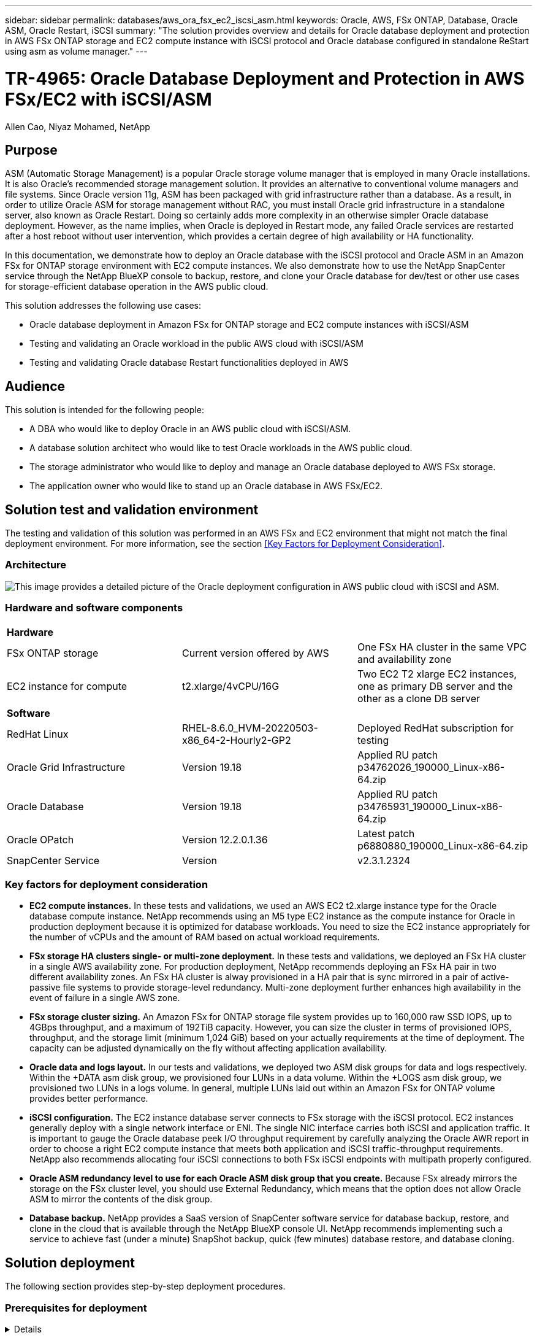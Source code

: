 ---
sidebar: sidebar
permalink: databases/aws_ora_fsx_ec2_iscsi_asm.html
keywords: Oracle, AWS, FSx ONTAP, Database, Oracle ASM, Oracle Restart, iSCSI
summary: "The solution provides overview and details for Oracle database deployment and protection in AWS FSx ONTAP storage and EC2 compute instance with iSCSI protocol and Oracle database configured in standalone ReStart using asm as volume manager." 
---

= TR-4965: Oracle Database Deployment and Protection in AWS FSx/EC2 with iSCSI/ASM
:hardbreaks:
:nofooter:
:icons: font
:linkattrs:
:imagesdir: ./../media/

Allen Cao, Niyaz Mohamed, NetApp

[.lead]
== Purpose

ASM (Automatic Storage Management) is a popular Oracle storage volume manager that is employed in many Oracle installations. It is also Oracle's recommended storage management solution. It provides an alternative to conventional volume managers and file systems. Since Oracle version 11g, ASM has been packaged with grid infrastructure rather than a database. As a result, in order to utilize Oracle ASM for storage management without RAC, you must install Oracle grid infrastructure in a standalone server, also known as Oracle Restart. Doing so certainly adds more complexity in an otherwise simpler Oracle database deployment. However, as the name implies, when Oracle is deployed in Restart mode, any failed Oracle services are restarted after a host reboot without user intervention, which provides a certain degree of high availability or HA functionality.

In this documentation, we demonstrate how to deploy an Oracle database with the iSCSI protocol and Oracle ASM in an Amazon FSx for ONTAP storage environment with EC2 compute instances. We also demonstrate how to use the NetApp SnapCenter service through the NetApp BlueXP console to backup, restore, and clone your Oracle database for dev/test or other use cases for storage-efficient database operation in the AWS public cloud.  

This solution addresses the following use cases:

* Oracle database deployment in Amazon FSx for ONTAP storage and EC2 compute instances with iSCSI/ASM 
* Testing and validating an Oracle workload in the public AWS cloud with iSCSI/ASM
* Testing and validating Oracle database Restart functionalities deployed in AWS

== Audience

This solution is intended for the following people:

* A DBA who would like to deploy Oracle in an AWS public cloud with iSCSI/ASM.
* A database solution architect who would like to test Oracle workloads in the AWS public cloud.
* The storage administrator who would like to deploy and manage an Oracle database deployed to AWS FSx storage.
* The application owner who would like to stand up an Oracle database in AWS FSx/EC2.

== Solution test and validation environment

The testing and validation of this solution was performed in an AWS FSx and EC2 environment that might not match the final deployment environment. For more information, see the section <<Key Factors for Deployment Consideration>>.

=== Architecture

image::aws_ora_fsx_ec2_iscsi_asm_architecture.png["This image provides a detailed picture of the Oracle deployment configuration in AWS public cloud with iSCSI and ASM."]

=== Hardware and software components

[width=100%,cols="33%, 33%, 33%", frame=none, grid=rows]
|===
3+^| *Hardware*
| FSx ONTAP storage | Current version offered by AWS | One FSx HA cluster in the same VPC and availability zone
| EC2 instance for compute | t2.xlarge/4vCPU/16G | Two EC2 T2 xlarge EC2 instances, one as primary DB server and the other as a clone DB server 

3+^| *Software*
| RedHat Linux | RHEL-8.6.0_HVM-20220503-x86_64-2-Hourly2-GP2 | Deployed RedHat subscription for testing
| Oracle Grid Infrastructure | Version 19.18 | Applied RU patch p34762026_190000_Linux-x86-64.zip
| Oracle Database | Version 19.18 | Applied RU patch p34765931_190000_Linux-x86-64.zip
| Oracle OPatch | Version 12.2.0.1.36 | Latest patch p6880880_190000_Linux-x86-64.zip
| SnapCenter Service | Version |  v2.3.1.2324
|===

=== Key factors for deployment consideration

* *EC2 compute instances.* In these tests and validations, we used an AWS EC2 t2.xlarge instance type for the Oracle database compute instance. NetApp recommends using an M5 type EC2 instance as the compute instance for Oracle in production deployment because it is optimized for database workloads. You need to size the EC2 instance appropriately for the number of vCPUs and the amount of RAM based on actual workload requirements.

* *FSx storage HA clusters single- or multi-zone deployment.* In these tests and validations, we deployed an FSx HA cluster in a single AWS availability zone. For production deployment, NetApp recommends deploying an FSx HA pair in two different availability zones. An FSx HA cluster is alway provisioned in a HA pair that is sync mirrored in a pair of active-passive file systems to provide storage-level redundancy. Multi-zone deployment further enhances high availability in the event of failure in a single AWS zone. 

* *FSx storage cluster sizing.* An Amazon FSx for ONTAP storage file system provides up to 160,000 raw SSD IOPS, up to 4GBps throughput, and a maximum of 192TiB capacity. However, you can size the cluster in terms of provisioned IOPS, throughput, and the storage limit (minimum 1,024 GiB) based on your actually requirements at the time of deployment. The capacity can be adjusted dynamically on the fly without affecting application availability.   

* *Oracle data and logs layout.* In our tests and validations, we deployed two ASM disk groups for data and logs respectively. Within the +DATA asm disk group, we provisioned four LUNs in a data volume. Within the +LOGS asm disk group, we provisioned two LUNs in a logs volume. In general, multiple LUNs laid out within an Amazon FSx for ONTAP volume provides better performance. 

* *iSCSI configuration.* The EC2 instance database server connects to FSx storage with the iSCSI protocol. EC2 instances generally deploy with a single network interface or ENI. The single NIC interface carries both iSCSI and application traffic. It is important to gauge the Oracle database peek I/O throughput requirement by carefully analyzing the Oracle AWR report in order to choose a right EC2 compute instance that meets both application and iSCSI traffic-throughput requirements. NetApp also recommends allocating four iSCSI connections to both FSx iSCSI endpoints with multipath properly configured.

* *Oracle ASM redundancy level to use for each Oracle ASM disk group that you create.* Because FSx already mirrors the storage on the FSx cluster level, you should use External Redundancy, which means that the option does not allow Oracle ASM to mirror the contents of the disk group.

* *Database backup.* NetApp provides a SaaS version of SnapCenter software service for database backup, restore, and clone in the cloud that is available through the NetApp BlueXP console UI. NetApp recommends implementing such a service to achieve fast (under a minute) SnapShot backup, quick (few minutes) database restore, and database cloning.    

== Solution deployment

The following section provides step-by-step deployment procedures. 

=== Prerequisites for deployment
[%collapsible]
====

Deployment requires the following prerequisites.

. An AWS account has been set up, and the necessary VPC and network segments have been created within your AWS account.

. From the AWS EC2 console, you must deploy two EC2 Linux instances, one as the primary Oracle DB server and an optional alternative clone target DB server. See the architecture diagram in the previous section for more details about the environment setup. Also review the link:https://docs.aws.amazon.com/AWSEC2/latest/UserGuide/concepts.html[User Guide for Linux instances^] for more information.

. From the AWS EC2 console, deploy Amazon FSx for ONTAP storage HA clusters to host the Oracle database volumes. If you are not familiar with the deployment of FSx storage, see the documentation link:https://docs.aws.amazon.com/fsx/latest/ONTAPGuide/creating-file-systems.html[Creating FSx for ONTAP file systems^] for step-by-step instructions.

. Steps 2 and 3 can be performed using the following Terraform automation toolkit, which creates an EC2 instance named `ora_01` and an FSx file system named `fsx_01`. Review the instruction carefully and change the variables to suit your environment before execution.
+
....
git clone https://github.com/NetApp-Automation/na_aws_fsx_ec2_deploy.git
....

[NOTE]

Ensure that you have allocated at least 50G in EC2 instance root volume in order to have sufficient space to stage Oracle installation files.

====

=== EC2 instance kernel configuration
[%collapsible]

====
With the prerequisites provisioned, log into the EC2 instance as ec2-user and sudo to root user to configure the Linux kernel for Oracle installation.

. Create a staging directory `/tmp/archive` folder and set the `777` permission.
+
....
mkdir /tmp/archive

chmod 777 /tmp/archive
....

. Download and stage the Oracle binary installation files and other required rpm files to the `/tmp/archive` directory.
+
See the following list of installation files to be stated in `/tmp/archive` on the EC2 instance.
+
....
[ec2-user@ip-172-30-15-58 ~]$ ls -l /tmp/archive
total 10537316
-rw-rw-r--. 1 ec2-user ec2-user      19112 Mar 21 15:57 compat-libcap1-1.10-7.el7.x86_64.rpm
-rw-rw-r--  1 ec2-user ec2-user 3059705302 Mar 21 22:01 LINUX.X64_193000_db_home.zip
-rw-rw-r--  1 ec2-user ec2-user 2889184573 Mar 21 21:09 LINUX.X64_193000_grid_home.zip
-rw-rw-r--. 1 ec2-user ec2-user     589145 Mar 21 15:56 netapp_linux_unified_host_utilities-7-1.x86_64.rpm
-rw-rw-r--. 1 ec2-user ec2-user      31828 Mar 21 15:55 oracle-database-preinstall-19c-1.0-2.el8.x86_64.rpm
-rw-rw-r--  1 ec2-user ec2-user 2872741741 Mar 21 22:31 p34762026_190000_Linux-x86-64.zip
-rw-rw-r--  1 ec2-user ec2-user 1843577895 Mar 21 22:32 p34765931_190000_Linux-x86-64.zip
-rw-rw-r--  1 ec2-user ec2-user  124347218 Mar 21 22:33 p6880880_190000_Linux-x86-64.zip
-rw-r--r--  1 ec2-user ec2-user     257136 Mar 22 16:25 policycoreutils-python-utils-2.9-9.el8.noarch.rpm
....

. Install Oracle 19c preinstall RPM, which satisfies most kernel configuration requirements.
+
....
yum install /tmp/archive/oracle-database-preinstall-19c-1.0-2.el8.x86_64.rpm
....

. Download and install the missing `compat-libcap1` in Linux 8.
+
....
yum install /tmp/archive/compat-libcap1-1.10-7.el7.x86_64.rpm
....

. From NetApp, download and install NetApp host utilities.
+
....
yum install /tmp/archive/netapp_linux_unified_host_utilities-7-1.x86_64.rpm
....

. Install `policycoreutils-python-utils`, which is not available in the EC2 instance.
+
....
yum install /tmp/archive/policycoreutils-python-utils-2.9-9.el8.noarch.rpm
....

. Install open JDK version 1.8.
+
....
yum install java-1.8.0-openjdk.x86_64
....

. Install iSCSI initiator utils.
+
....
yum install iscsi-initiator-utils
....

. Install `sg3_utils`.
+
....
yum install sg3_utils
....

. Install `device-mapper-multipath`.
+
....
yum install device-mapper-multipath
....

. Disable transparent hugepages in the current system.
+
....
echo never > /sys/kernel/mm/transparent_hugepage/enabled
echo never > /sys/kernel/mm/transparent_hugepage/defrag
....
+
Add the following lines in `/etc/rc.local` to disable `transparent_hugepage` after reboot:
+
....
  # Disable transparent hugepages
          if test -f /sys/kernel/mm/transparent_hugepage/enabled; then
            echo never > /sys/kernel/mm/transparent_hugepage/enabled
          fi
          if test -f /sys/kernel/mm/transparent_hugepage/defrag; then
            echo never > /sys/kernel/mm/transparent_hugepage/defrag
          fi
....

. Disable selinux by changing `SELINUX=enforcing` to `SELINUX=disabled`. You must reboot the host to make the change effective.
+
....
vi /etc/sysconfig/selinux
....

. Add the following lines to `limit.conf` to set the file descriptor limit and stack size without quotes `" "`.
+
....
vi /etc/security/limits.conf
  "*               hard    nofile          65536"
  "*               soft    stack           10240"
....

. Add swap space to EC2 instance by following this instruction: link:https://aws.amazon.com/premiumsupport/knowledge-center/ec2-memory-swap-file/[How do I allocate memory to work as swap space in an Amazon EC2 instance by using a swap file?^] The exact amount of space to add depends on the size of RAM up to 16G.

. Change `node.session.timeo.replacement_timeout` in the `iscsi.conf` configuration file from 120 to 5 seconds.
+
....
vi /etc/iscsi/iscsid.conf
....

. Enable and start the iSCSI service on the EC2 instance.
+
....
systemctl enable iscsid
systemctl start iscsid
....

. Retrieve the iSCSI initiator address to be used for database LUN mapping.
+
....
cat /etc/iscsi/initiatorname.iscsi
....

. Add the ASM group to be used for the asm sysasm group
+
....
groupadd asm
....

. Modify the oracle user to add ASM as a secondary group (the oracle user should have been created after Oracle preinstall RPM installation).
+
....
usermod -a -G asm oracle
....

. Reboot the EC2 instance. 

====

=== Provision and map database volumes and LUNs to the EC2 instance host
[%collapsible]

====

Provision three volumes from the command line by login to FSx cluster via ssh as fsxadmin user with FSx cluster management IP to host the Oracle database binary, data, and logs files.

. Log into the FSx cluster through SSH as the fsxadmin user.
+
....
ssh fsxadmin@172.30.15.53
....

. Execute the following command to create a volume for the Oracle binary.
+ 
....
vol create -volume ora_01_biny -aggregate aggr1 -size 50G -state online  -type RW -snapshot-policy none -tiering-policy snapshot-only
....

. Execute the following command to create a volume for Oracle data.
+
....
vol create -volume ora_01_data -aggregate aggr1 -size 100G -state online  -type RW -snapshot-policy none -tiering-policy snapshot-only
....

. Execute the following command to create a volume for Oracle logs.
+ 
....
vol create -volume ora_01_logs -aggregate aggr1 -size 100G -state online  -type RW -snapshot-policy none -tiering-policy snapshot-only
....

. Create a binary LUN within the database binary volume.
+
....
lun create -path /vol/ora_01_biny/ora_01_biny_01 -size 40G -ostype linux
....

. Create data LUNs within the database data volume.
+
....
lun create -path /vol/ora_01_data/ora_01_data_01 -size 20G -ostype linux

lun create -path /vol/ora_01_data/ora_01_data_02 -size 20G -ostype linux

lun create -path /vol/ora_01_data/ora_01_data_03 -size 20G -ostype linux

lun create -path /vol/ora_01_data/ora_01_data_04 -size 20G -ostype linux
....

. Create log LUNs within the database logs volume.
+
....
lun create -path /vol/ora_01_logs/ora_01_logs_01 -size 40G -ostype linux

lun create -path /vol/ora_01_logs/ora_01_logs_02 -size 40G -ostype linux
....

. Create an igroup for the EC2 instance with the initiator retrieved from step 14 of the EC2 kernel configuration above.
+
....
igroup create -igroup ora_01 -protocol iscsi -ostype linux -initiator iqn.1994-05.com.redhat:f65fed7641c2
....

. Map the LUNs to the igroup created above. Increment the LUN ID sequentially for each additional LUN within a volume.
+
....
lun map -path /vol/ora_01_biny/ora_01_biny_01 -igroup ora_01 -vserver svm_ora -lun-id 0
lun map -path /vol/ora_01_data/ora_01_data_01 -igroup ora_01 -vserver svm_ora -lun-id 1
lun map -path /vol/ora_01_data/ora_01_data_02 -igroup ora_01 -vserver svm_ora -lun-id 2
lun map -path /vol/ora_01_data/ora_01_data_03 -igroup ora_01 -vserver svm_ora -lun-id 3
lun map -path /vol/ora_01_data/ora_01_data_04 -igroup ora_01 -vserver svm_ora -lun-id 4
lun map -path /vol/ora_01_logs/ora_01_logs_01 -igroup ora_01 -vserver svm_ora -lun-id 5
lun map -path /vol/ora_01_logs/ora_01_logs_02 -igroup ora_01 -vserver svm_ora -lun-id 6
....

. Validate the LUN mapping.
+
....
mapping show
....
+
This is expected to return:
+
....
FsxId02ad7bf3476b741df::> mapping show
  (lun mapping show)
Vserver    Path                                      Igroup   LUN ID  Protocol
---------- ----------------------------------------  -------  ------  --------
svm_ora    /vol/ora_01_biny/ora_01_biny_01           ora_01        0  iscsi
svm_ora    /vol/ora_01_data/ora_01_data_01           ora_01        1  iscsi
svm_ora    /vol/ora_01_data/ora_01_data_02           ora_01        2  iscsi
svm_ora    /vol/ora_01_data/ora_01_data_03           ora_01        3  iscsi
svm_ora    /vol/ora_01_data/ora_01_data_04           ora_01        4  iscsi
svm_ora    /vol/ora_01_logs/ora_01_logs_01           ora_01        5  iscsi
svm_ora    /vol/ora_01_logs/ora_01_logs_02           ora_01        6  iscsi
....

====

=== Database storage configuration
[%collapsible]

====
Now, import and set up the FSx storage for the Oracle grid infrastructure and database installation on the EC2 instance host.

. Log into the EC2 instance via SSH as the ec2-user with your SSH key and EC2 instance IP address.
+
....
ssh -i ora_01.pem ec2-user@172.30.15.58
....

. Discover the FSx iSCSI endpoints using either SVM iSCSI IP address. Then change to your environment-specific portal address.
+
....
sudo iscsiadm iscsiadm --mode discovery --op update --type sendtargets --portal 172.30.15.51
....

. Establish iSCSI sessions by logging into each target.
+
....
sudo iscsiadm --mode node -l all
....
+
The expected output from the command is:
+
....
[ec2-user@ip-172-30-15-58 ~]$ sudo iscsiadm --mode node -l all
Logging in to [iface: default, target: iqn.1992-08.com.netapp:sn.1f795e65c74911edb785affbf0a2b26e:vs.3, portal: 172.30.15.51,3260]
Logging in to [iface: default, target: iqn.1992-08.com.netapp:sn.1f795e65c74911edb785affbf0a2b26e:vs.3, portal: 172.30.15.13,3260]
Login to [iface: default, target: iqn.1992-08.com.netapp:sn.1f795e65c74911edb785affbf0a2b26e:vs.3, portal: 172.30.15.51,3260] successful.
Login to [iface: default, target: iqn.1992-08.com.netapp:sn.1f795e65c74911edb785affbf0a2b26e:vs.3, portal: 172.30.15.13,3260] successful.
....

. View and validate a list of active iSCSI sessions.
+
....
sudo iscsiadm --mode session
....
+
Return the iSCSI sessions.
+
....
[ec2-user@ip-172-30-15-58 ~]$ sudo iscsiadm --mode session
tcp: [1] 172.30.15.51:3260,1028 iqn.1992-08.com.netapp:sn.1f795e65c74911edb785affbf0a2b26e:vs.3 (non-flash)
tcp: [2] 172.30.15.13:3260,1029 iqn.1992-08.com.netapp:sn.1f795e65c74911edb785affbf0a2b26e:vs.3 (non-flash)
....

. Verify that the LUNs were imported into the host.
+
....
sudo sanlun lun show
....
+
This will return a list of Oracle LUNs from FSx.
+
....

[ec2-user@ip-172-30-15-58 ~]$ sudo sanlun lun show
controller(7mode/E-Series)/                                   device          host                  lun
vserver(cDOT/FlashRay)        lun-pathname                    filename        adapter    protocol   size    product

svm_ora                       /vol/ora_01_logs/ora_01_logs_02 /dev/sdn        host3      iSCSI      40g     cDOT
svm_ora                       /vol/ora_01_logs/ora_01_logs_01 /dev/sdm        host3      iSCSI      40g     cDOT
svm_ora                       /vol/ora_01_data/ora_01_data_03 /dev/sdk        host3      iSCSI      20g     cDOT
svm_ora                       /vol/ora_01_data/ora_01_data_04 /dev/sdl        host3      iSCSI      20g     cDOT
svm_ora                       /vol/ora_01_data/ora_01_data_01 /dev/sdi        host3      iSCSI      20g     cDOT
svm_ora                       /vol/ora_01_data/ora_01_data_02 /dev/sdj        host3      iSCSI      20g     cDOT
svm_ora                       /vol/ora_01_biny/ora_01_biny_01 /dev/sdh        host3      iSCSI      40g     cDOT
svm_ora                       /vol/ora_01_logs/ora_01_logs_02 /dev/sdg        host2      iSCSI      40g     cDOT
svm_ora                       /vol/ora_01_logs/ora_01_logs_01 /dev/sdf        host2      iSCSI      40g     cDOT
svm_ora                       /vol/ora_01_data/ora_01_data_04 /dev/sde        host2      iSCSI      20g     cDOT
svm_ora                       /vol/ora_01_data/ora_01_data_02 /dev/sdc        host2      iSCSI      20g     cDOT
svm_ora                       /vol/ora_01_data/ora_01_data_03 /dev/sdd        host2      iSCSI      20g     cDOT
svm_ora                       /vol/ora_01_data/ora_01_data_01 /dev/sdb        host2      iSCSI      20g     cDOT
svm_ora                       /vol/ora_01_biny/ora_01_biny_01 /dev/sda        host2      iSCSI      40g     cDOT
....

. Configure the `multipath.conf` file with following default and blacklist entries.
+
....
sudo vi /etc/multipath.conf

defaults {
    find_multipaths yes
    user_friendly_names yes
}

[source, cli]
blacklist {
    devnode "^(ram|raw|loop|fd|md|dm-|sr|scd|st)[0-9]*"
    devnode "^hd[a-z]"
    devnode "^cciss.*"
}
....

. Start the multipath service.
+
....
sudo systemctl start multipathd
....
+
Now multipath devices appear in the `/dev/mapper` directory.
+
....
[ec2-user@ip-172-30-15-58 ~]$ ls -l /dev/mapper
total 0
lrwxrwxrwx 1 root root       7 Mar 21 20:13 3600a09806c574235472455534e68512d -> ../dm-0
lrwxrwxrwx 1 root root       7 Mar 21 20:13 3600a09806c574235472455534e685141 -> ../dm-1
lrwxrwxrwx 1 root root       7 Mar 21 20:13 3600a09806c574235472455534e685142 -> ../dm-2
lrwxrwxrwx 1 root root       7 Mar 21 20:13 3600a09806c574235472455534e685143 -> ../dm-3
lrwxrwxrwx 1 root root       7 Mar 21 20:13 3600a09806c574235472455534e685144 -> ../dm-4
lrwxrwxrwx 1 root root       7 Mar 21 20:13 3600a09806c574235472455534e685145 -> ../dm-5
lrwxrwxrwx 1 root root       7 Mar 21 20:13 3600a09806c574235472455534e685146 -> ../dm-6
crw------- 1 root root 10, 236 Mar 21 18:19 control
....

. Log into the FSx cluster as the fsxadmin user via SSH to retrieve the serial-hex number for each LUN start with 6c574xxx..., the HEX number start with 3600a0980, which is AWS vendor ID.
+
....
lun show -fields serial-hex
....
+
and return as follow:
+
....
FsxId02ad7bf3476b741df::> lun show -fields serial-hex
vserver path                            serial-hex
------- ------------------------------- ------------------------
svm_ora /vol/ora_01_biny/ora_01_biny_01 6c574235472455534e68512d
svm_ora /vol/ora_01_data/ora_01_data_01 6c574235472455534e685141
svm_ora /vol/ora_01_data/ora_01_data_02 6c574235472455534e685142
svm_ora /vol/ora_01_data/ora_01_data_03 6c574235472455534e685143
svm_ora /vol/ora_01_data/ora_01_data_04 6c574235472455534e685144
svm_ora /vol/ora_01_logs/ora_01_logs_01 6c574235472455534e685145
svm_ora /vol/ora_01_logs/ora_01_logs_02 6c574235472455534e685146
7 entries were displayed.
....

. Update the `/dev/multipath.conf` file to add a user-friendly name for the multipath device.
+
....
sudo vi /etc/multipath.conf
....
+
with following entries:
+
....
multipaths {
        multipath {
                wwid            3600a09806c574235472455534e68512d
                alias           ora_01_biny_01
        }
        multipath {
                wwid            3600a09806c574235472455534e685141
                alias           ora_01_data_01
        }
        multipath {
                wwid            3600a09806c574235472455534e685142
                alias           ora_01_data_02
        }
        multipath {
                wwid            3600a09806c574235472455534e685143
                alias           ora_01_data_03
        }
        multipath {
                wwid            3600a09806c574235472455534e685144
                alias           ora_01_data_04
        }
        multipath {
                wwid            3600a09806c574235472455534e685145
                alias           ora_01_logs_01
        }
        multipath {
                wwid            3600a09806c574235472455534e685146
                alias           ora_01_logs_02
        }
....

. Reboot the multipath service to verify that the devices under `/dev/mapper` have changed to LUN names versus serial-hex IDs.
+
....
sudo systemctl restart multipathd
....
+
Check `/dev/mapper` to return as following:
+
....
[ec2-user@ip-172-30-15-58 ~]$ ls -l /dev/mapper
total 0
crw------- 1 root root 10, 236 Mar 21 18:19 control
lrwxrwxrwx 1 root root       7 Mar 21 20:41 ora_01_biny_01 -> ../dm-0
lrwxrwxrwx 1 root root       7 Mar 21 20:41 ora_01_data_01 -> ../dm-1
lrwxrwxrwx 1 root root       7 Mar 21 20:41 ora_01_data_02 -> ../dm-2
lrwxrwxrwx 1 root root       7 Mar 21 20:41 ora_01_data_03 -> ../dm-3
lrwxrwxrwx 1 root root       7 Mar 21 20:41 ora_01_data_04 -> ../dm-4
lrwxrwxrwx 1 root root       7 Mar 21 20:41 ora_01_logs_01 -> ../dm-5
lrwxrwxrwx 1 root root       7 Mar 21 20:41 ora_01_logs_02 -> ../dm-6
....

. Partition the binary LUN with a single primary partition.
+
....
sudo fdisk /dev/mapper/ora_01_biny_01
....

. Format the partitioned binary LUN with an XFS file system.
+
....
sudo mkfs.xfs /dev/mapper/ora_01_biny_01p1
....

. Mount the binary LUN to `/u01`.
+
....
sudo mount -t xfs /dev/mapper/ora_01_biny_01p1 /u01
....

. Change `/u01` mount point ownership to the Oracle user and it's asssociated primary group.
+
....
sudo chown oracle:oinstall /u01
....

. Find the UUI of the binary LUN.
+
....
sudo blkid /dev/mapper/ora_01_biny_01p1
....

. Add a mount point to `/etc/fstab`.
+
....
sudo vi /etc/fstab
....
+
Add the following line.
+
....
UUID=d89fb1c9-4f89-4de4-b4d9-17754036d11d       /u01    xfs     defaults,nofail 0       2
....
+
[NOTE]
It is important to mount the binary with only the UUID and with the nofail option to avoid possible root-lock issues during EC2-instance reboot.

. As the root user, add the udev rule for Oracle devices.
+
....
vi /etc/udev/rules.d/99-oracle-asmdevices.rules
....
+ 
Include following entries:
+
....
ENV{DM_NAME}=="ora*", GROUP:="oinstall", OWNER:="oracle", MODE:="660"
....

. As the root user, reload the udev rules.
+
....
udevadm control --reload-rules
....

. As the root user, trigger the udev rules.
+
....
udevadm trigger
....

. As the root user, reload multipathd.
+
....
systemctl restart multipathd
....

. Reboot the EC2 instance host.

====

=== Oracle grid infrastructure installation
[%collapsible]

====
. Log into the EC2 instance as the ec2-user via SSH and enable password authentication by uncommenting `PasswordAuthentication yes` and then commenting out `PasswordAuthentication no`. 
+
....
sudo vi /etc/ssh/sshd_config
....

. Restart the sshd service.
+
....
sudo systemctl restart sshd
....

. Reset the Oracle user password.
+
....
sudo passwd oracle
....

. Log in as the Oracle Restart software owner user (oracle). Create an Oracle directory as follows:
+
....
mkdir -p /u01/app/oracle
mkdir -p /u01/app/oraInventory
....

. Change the directory permission setting.
+
....
chmod -R 775 /u01/app
....

. Create a grid home directory and change to it.
+
....
mkdir -p /u01/app/oracle/product/19.0.0/grid
cd /u01/app/oracle/product/19.0.0/grid
....

. Unzip the grid installation files.
+
....
unzip -q /tmp/archive/LINUX.X64_193000_grid_home.zip
....

. From grid home, delete the `OPatch` directory.
+
....
rm -rf OPatch
....

. From grid home, copy `p6880880_190000_Linux-x86-64.zip` to the grid_home, and then unzip it.
+
....
cp /tmp/archive/p6880880_190000_Linux-x86-64.zip .
unzip p6880880_190000_Linux-x86-64.zip
....

. From grid home, revise `cv/admin/cvu_config`, uncomment and replace `CV_ASSUME_DISTID=OEL5` with `CV_ASSUME_DISTID=OL7`.
+
....
vi cv/admin/cvu_config
....

. Prepare a `gridsetup.rsp` file for silent installation and place the rsp file in the `/tmp/archive` directory. The rsp file should cover sections A, B, and G with the following infomation:
+
....
INVENTORY_LOCATION=/u01/app/oraInventory
oracle.install.option=HA_CONFIG
ORACLE_BASE=/u01/app/oracle
oracle.install.asm.OSDBA=dba
oracle.install.asm.OSOPER=oper
oracle.install.asm.OSASM=asm
oracle.install.asm.SYSASMPassword="SetPWD"
oracle.install.asm.diskGroup.name=DATA
oracle.install.asm.diskGroup.redundancy=EXTERNAL
oracle.install.asm.diskGroup.AUSize=4
oracle.install.asm.diskGroup.disks=/dev/mapper/ora_01_data*
oracle.install.asm.diskGroup.diskDiscoveryString=/dev/mapper/ora_01_data_01,/dev/mapper/ora_01_data_02,/dev/mapper/ora_01_data_03,/dev/mapper/ora_01_data_04
oracle.install.asm.monitorPassword="SetPWD"
oracle.install.asm.configureAFD=true
....

. Log into the EC2 instance as the root user and set `ORACLE_HOME` and `ORACLE_BASE`.
+
....
export ORACLE_HOME=/u01/app/oracle/product/19.0.0/grid
export ORACLE_BASE=/tmp
cd /u01/app/oracle/product/19.0.0/grid/bin
....

. Provision disk devices for use with the Oracle ASM filter driver.
+
....
 ./asmcmd afd_label DATA01 /dev/mapper/ora_01_data_01 --init

 ./asmcmd afd_label DATA02 /dev/mapper/ora_01_data_02 --init

 ./asmcmd afd_label DATA03 /dev/mapper/ora_01_data_03 --init

 ./asmcmd afd_label DATA04 /dev/mapper/ora_01_data_04 --init

 ./asmcmd afd_label LOGS01 /dev/mapper/ora_01_logs_01 --init

 ./asmcmd afd_label LOGS02 /dev/mapper/ora_01_logs_02 --init
....

. Install `cvuqdisk-1.0.10-1.rpm`.
+
....
rpm -ivh /u01/app/oracle/product/19.0.0/grid/cv/rpm/cvuqdisk-1.0.10-1.rpm
....

. Unset `$ORACLE_BASE`.
+
....
unset ORACLE_BASE
....

. Log into the EC2 instance as the Oracle user and extract the patch in the `/tmp/archive` folder. 
+
....
unzip p34762026_190000_Linux-x86-64.zip
....

. From grid home /u01/app/oracle/product/19.0.0/grid and as the oracle user, launch `gridSetup.sh` for grid infrastructure installation.
+
....
 ./gridSetup.sh -applyRU /tmp/archive/34762026/ -silent -responseFile /tmp/archive/gridsetup.rsp
....
+
Ignore the warnings about wrong groups for grid infrastructure. We are using a single Oracle user to manage Oracle Restart, so this is expected. 

. As root user, execute the following script(s):
+
....
/u01/app/oraInventory/orainstRoot.sh

/u01/app/oracle/product/19.0.0/grid/root.sh
....

. As root user, reload the multipathd.
+
....
systemctl restart multipathd
....

. As the Oracle user, execute the following command to complete the configuration:
+
....
/u01/app/oracle/product/19.0.0/grid/gridSetup.sh -executeConfigTools -responseFile /tmp/archive/gridsetup.rsp -silent
....

. As the Oracle user, create the LOGS disk group.
+
....
bin/asmca -silent -sysAsmPassword 'yourPWD' -asmsnmpPassword 'yourPWD' -createDiskGroup -diskGroupName LOGS -disk 'AFD:LOGS*' -redundancy EXTERNAL -au_size 4
....

. As the Oracle user, validate grid services after installation configuration.
+
....
bin/crsctl stat res -t
+
Name                Target  State        Server                   State details
Local Resources
ora.DATA.dg         ONLINE  ONLINE       ip-172-30-15-58          STABLE
ora.LISTENER.lsnr   ONLINE  ONLINE       ip-172-30-15-58          STABLE
ora.LOGS.dg         ONLINE  ONLINE       ip-172-30-15-58          STABLE
ora.asm             ONLINE  ONLINE       ip-172-30-15-58          Started,STABLE
ora.ons             OFFLINE OFFLINE      ip-172-30-15-58          STABLE
Cluster Resources
ora.cssd            ONLINE  ONLINE       ip-172-30-15-58          STABLE
ora.diskmon         OFFLINE OFFLINE                               STABLE
ora.driver.afd      ONLINE  ONLINE       ip-172-30-15-58          STABLE
ora.evmd            ONLINE  ONLINE       ip-172-30-15-58          STABLE
....

. Valiate ASM filter driver status.
+
....
[oracle@ip-172-30-15-58 grid]$ export ORACLE_HOME=/u01/app/oracle/product/19.0.0/grid
[oracle@ip-172-30-15-58 grid]$ export ORACLE_SID=+ASM
[oracle@ip-172-30-15-58 grid]$ export PATH=$PATH:$ORACLE_HOME/bin
[oracle@ip-172-30-15-58 grid]$ asmcmd
ASMCMD> lsdg
State    Type    Rebal  Sector  Logical_Sector  Block       AU  Total_MB  Free_MB  Req_mir_free_MB  Usable_file_MB  Offline_disks  Voting_files  Name
MOUNTED  EXTERN  N         512             512   4096  1048576     81920    81847                0           81847              0             N  DATA/
MOUNTED  EXTERN  N         512             512   4096  1048576     81920    81853                0           81853              0             N  LOGS/
ASMCMD> afd_state
ASMCMD-9526: The AFD state is 'LOADED' and filtering is 'ENABLED' on host 'ip-172-30-15-58.ec2.internal'
....

====

=== Oracle database installation
[%collapsible]

====
. Log in as the Oracle user and unset `$ORACLE_HOME` and `$ORACLE_SID` if it is set.
+
....
unset ORACLE_HOME
unset ORACLE_SID
....

. Create the Oracle DB home directory and change to it.
+
....
mkdir /u01/app/oracle/product/19.0.0/db1
cd /u01/app/oracle/product/19.0.0/db1
....

. Unzip the Oracle DB installation files.
+
....
unzip -q /tmp/archive/LINUX.X64_193000_db_home.zip
....

. From the DB home, delete the `OPatch` directory.
+
....
rm -rf OPatch
....

. From DB home, copy `p6880880_190000_Linux-x86-64.zip` to `grid_home`, and then unzip it.
+
....
cp /tmp/archive/p6880880_190000_Linux-x86-64.zip .
unzip p6880880_190000_Linux-x86-64.zip
....

. From DB home, revise `cv/admin/cvu_config`, and uncomment and replace `CV_ASSUME_DISTID=OEL5` with `CV_ASSUME_DISTID=OL7`.
+
....
vi cv/admin/cvu_config
....

. From the `/tmp/archive` directory, unpack the DB 19.18 RU patch.
+
....
unzip p34765931_190000_Linux-x86-64.zip
....

. Prepare the DB silent install rsp file in `/tmp/archive/dbinstall.rsp` directory with the following values:
+
....
oracle.install.option=INSTALL_DB_SWONLY
UNIX_GROUP_NAME=oinstall
INVENTORY_LOCATION=/u01/app/oraInventory
ORACLE_HOME=/u01/app/oracle/product/19.0.0/db1
ORACLE_BASE=/u01/app/oracle
oracle.install.db.InstallEdition=EE
oracle.install.db.OSDBA_GROUP=dba
oracle.install.db.OSOPER_GROUP=oper
oracle.install.db.OSBACKUPDBA_GROUP=oper
oracle.install.db.OSDGDBA_GROUP=dba
oracle.install.db.OSKMDBA_GROUP=dba
oracle.install.db.OSRACDBA_GROUP=dba
oracle.install.db.rootconfig.executeRootScript=false
....

. From db1 home /u01/app/oracle/product/19.0.0/db1, execute silent software-only DB installation.
+
....
 ./runInstaller -applyRU /tmp/archive/34765931/ -silent -ignorePrereqFailure -responseFile /tmp/archive/dbinstall.rsp
....

. As root user, run the `root.sh` script after sofware-only installation.
+
....
/u01/app/oracle/product/19.0.0/db1/root.sh
....

. As Oracle user, create the `dbca.rsp` file with the following entries:
+
....
gdbName=db1.demo.netapp.com
sid=db1
createAsContainerDatabase=true
numberOfPDBs=3
pdbName=db1_pdb
useLocalUndoForPDBs=true
pdbAdminPassword="yourPWD"
templateName=General_Purpose.dbc
sysPassword="yourPWD"
systemPassword="yourPWD"
dbsnmpPassword="yourPWD"
storageType=ASM
diskGroupName=DATA
characterSet=AL32UTF8
nationalCharacterSet=AL16UTF16
listeners=LISTENER
databaseType=MULTIPURPOSE
automaticMemoryManagement=false
totalMemory=8192
....

. As Oracle user, lauch DB creation with dbca.
+
....
bin/dbca -silent -createDatabase -responseFile /tmp/archive/dbca.rsp

output:
Prepare for db operation
7% complete
Registering database with Oracle Restart
11% complete
Copying database files
33% complete
Creating and starting Oracle instance
35% complete
38% complete
42% complete
45% complete
48% complete
Completing Database Creation
53% complete
55% complete
56% complete
Creating Pluggable Databases
60% complete
64% complete
69% complete
78% complete
Executing Post Configuration Actions
100% complete
Database creation complete. For details check the logfiles at:
 /u01/app/oracle/cfgtoollogs/dbca/db1.
Database Information:
Global Database Name:db1.demo.netapp.com
System Identifier(SID):db1
Look at the log file "/u01/app/oracle/cfgtoollogs/dbca/db1/db1.log" for further details.
....

. As Oracle user, validate Oracle Restart HA services after DB creation.
+
....
[oracle@ip-172-30-15-58 db1]$ ../grid/bin/crsctl stat res -t

Name           	Target  State        Server                   State details

Local Resources

ora.DATA.dg		ONLINE  ONLINE       ip-172-30-15-58          STABLE
ora.LISTENER.lsnr	ONLINE  ONLINE       ip-172-30-15-58          STABLE
ora.LOGS.dg		ONLINE  ONLINE       ip-172-30-15-58          STABLE
ora.asm		ONLINE  ONLINE       ip-172-30-15-58          Started,STABLE
ora.ons		OFFLINE OFFLINE      ip-172-30-15-58          STABLE

Cluster Resources

ora.cssd        	ONLINE  ONLINE       ip-172-30-15-58          STABLE
ora.db1.db		ONLINE  ONLINE       ip-172-30-15-58          Open,HOME=/u01/app/oracle/product/19.0.0/db1,STABLE
ora.diskmon		OFFLINE OFFLINE                               STABLE
ora.driver.afd	ONLINE  ONLINE       ip-172-30-15-58          STABLE
ora.evmd		ONLINE  ONLINE       ip-172-30-15-58          STABLE
....

. Set the Oracle user `.bash_profile`.
+
....
vi ~/.bash_profile
....

. Add following entries:
+
....
export ORACLE_HOME=/u01/app/oracle/product/19.0.0/db1
export ORACLE_SID=db1
export PATH=$PATH:$ORACLE_HOME/bin
alias asm='export ORACLE_HOME=/u01/app/oracle/product/19.0.0/grid;export ORACLE_SID=+ASM;export PATH=$PATH:$ORACLE_HOME/bin'
....

. Validate the CDB/PDB created.
+
....
/home/oracle/.bash_profile

sqlplus / as sysdba

SQL> select name, open_mode from v$database;

NAME      OPEN_MODE

DB1       READ WRITE

SQL> select name from v$datafile;

NAME

+DATA/DB1/DATAFILE/system.256.1132176177
+DATA/DB1/DATAFILE/sysaux.257.1132176221
+DATA/DB1/DATAFILE/undotbs1.258.1132176247
+DATA/DB1/86B637B62FE07A65E053F706E80A27CA/DATAFILE/system.265.1132177009
+DATA/DB1/86B637B62FE07A65E053F706E80A27CA/DATAFILE/sysaux.266.1132177009
+DATA/DB1/DATAFILE/users.259.1132176247
+DATA/DB1/86B637B62FE07A65E053F706E80A27CA/DATAFILE/undotbs1.267.1132177009
+DATA/DB1/F7852758DCD6B800E0533A0F1EAC1DC6/DATAFILE/system.271.1132177853
+DATA/DB1/F7852758DCD6B800E0533A0F1EAC1DC6/DATAFILE/sysaux.272.1132177853
+DATA/DB1/F7852758DCD6B800E0533A0F1EAC1DC6/DATAFILE/undotbs1.270.1132177853
+DATA/DB1/F7852758DCD6B800E0533A0F1EAC1DC6/DATAFILE/users.274.1132177871

NAME

+DATA/DB1/F785288BBCD1BA78E0533A0F1EACCD6F/DATAFILE/system.276.1132177871
+DATA/DB1/F785288BBCD1BA78E0533A0F1EACCD6F/DATAFILE/sysaux.277.1132177871
+DATA/DB1/F785288BBCD1BA78E0533A0F1EACCD6F/DATAFILE/undotbs1.275.1132177871
+DATA/DB1/F785288BBCD1BA78E0533A0F1EACCD6F/DATAFILE/users.279.1132177889
+DATA/DB1/F78529A14DD8BB18E0533A0F1EACB8ED/DATAFILE/system.281.1132177889
+DATA/DB1/F78529A14DD8BB18E0533A0F1EACB8ED/DATAFILE/sysaux.282.1132177889
+DATA/DB1/F78529A14DD8BB18E0533A0F1EACB8ED/DATAFILE/undotbs1.280.1132177889
+DATA/DB1/F78529A14DD8BB18E0533A0F1EACB8ED/DATAFILE/users.284.1132177907

19 rows selected.

SQL> show pdbs

    CON_ID CON_NAME                       OPEN MODE  RESTRICTED

         2 PDB$SEED                       READ ONLY  NO
         3 DB1_PDB1                       READ WRITE NO
         4 DB1_PDB2                       READ WRITE NO
         5 DB1_PDB3                       READ WRITE NO
SQL>
....

. Set the DB recovery location to the +LOGS disk group.
+
....
alter system set db_recovery_file_dest_size = 80G scope=both;

alter system set db_recovery_file_dest = '+LOGS' scope=both;
....

. Log into the database with sqlplus and enable archive log mode.
+
....
sqlplus /as sysdba.

shutdown immediate;

startup mount;

alter database archivelog;

alter database open;
....

This completes Oracle 19c version 19.18 Restart deployment on an Amazon FSx for ONTAP and EC2 compute instance. If desired, NetApp recommends relocating the Oracle control file and online log files to the +LOGS disk group. 

====

=== Automated deployment option

NetApp will release a fully automated solution deployment toolkit with Ansible to facilitate the implementation of this solution. Please check back for the availability of the toolkit. After it is released, a link will be posted here.

== Oracle Database backup, restore, and clone with SnapCenter Service

See link:snapctr_svcs_ora.html[SnapCenter Services for Oracle^] for details on Oracle database backup, restore, and clone with NetApp BlueXP console.

== Where to find additional information

To learn more about the information described in this document, review the following documents and/or websites:

* Installing Oracle Grid Infrastructure for a Standalone Server with a New Database Installation 
+
link:https://docs.oracle.com/en/database/oracle/oracle-database/19/ladbi/installing-oracle-grid-infrastructure-for-a-standalone-server-with-a-new-database-installation.html#GUID-0B1CEE8C-C893-46AA-8A6A-7B5FAAEC72B3[https://docs.oracle.com/en/database/oracle/oracle-database/19/ladbi/installing-oracle-grid-infrastructure-for-a-standalone-server-with-a-new-database-installation.html#GUID-0B1CEE8C-C893-46AA-8A6A-7B5FAAEC72B3^]

*  Installing and Configuring Oracle Database Using Response Files
+
link:https://docs.oracle.com/en/database/oracle/oracle-database/19/ladbi/installing-and-configuring-oracle-database-using-response-files.html#GUID-D53355E9-E901-4224-9A2A-B882070EDDF7[https://docs.oracle.com/en/database/oracle/oracle-database/19/ladbi/installing-and-configuring-oracle-database-using-response-files.html#GUID-D53355E9-E901-4224-9A2A-B882070EDDF7^]


* Amazon FSx for NetApp ONTAP
+
link:https://aws.amazon.com/fsx/netapp-ontap/[https://aws.amazon.com/fsx/netapp-ontap/^]

* Amazon EC2
+
link:https://aws.amazon.com/pm/ec2/?trk=36c6da98-7b20-48fa-8225-4784bced9843&sc_channel=ps&s_kwcid=AL!4422!3!467723097970!e!!g!!aws%20ec2&ef_id=Cj0KCQiA54KfBhCKARIsAJzSrdqwQrghn6I71jiWzSeaT9Uh1-vY-VfhJixF-xnv5rWwn2S7RqZOTQ0aAh7eEALw_wcB:G:s&s_kwcid=AL!4422!3!467723097970!e!!g!!aws%20ec2[https://aws.amazon.com/pm/ec2/?trk=36c6da98-7b20-48fa-8225-4784bced9843&sc_channel=ps&s_kwcid=AL!4422!3!467723097970!e!!g!!aws%20ec2&ef_id=Cj0KCQiA54KfBhCKARIsAJzSrdqwQrghn6I71jiWzSeaT9Uh1-vY-VfhJixF-xnv5rWwn2S7RqZOTQ0aAh7eEALw_wcB:G:s&s_kwcid=AL!4422!3!467723097970!e!!g!!aws%20ec2^]

